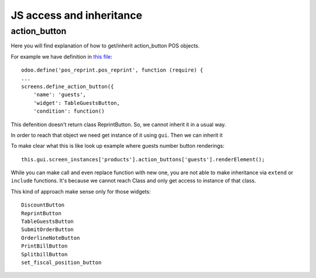 JS access and inheritance
=========================

action_button
-------------

Here you will find explanation of how to get/inherit action_button POS objects.

For example we have definition in `this file <https://github.com/odoo/odoo/blob/9.0/addons/pos_reprint/static/src/js/reprint.js#L1>`_::

    odoo.define('pos_reprint.pos_reprint', function (require) {
    ...
    screens.define_action_button({
        'name': 'guests',
        'widget': TableGuestsButton,
        'condition': function()

This defenition doesn't return class ReprintButton. So, we cannot inherit it in a usual way.

In order to reach that object we need get instance of it using ``gui``. Then we can inherit it

To make clear what this is like look up example where guests number button renderings::

    this.gui.screen_instances['products'].action_buttons['guests'].renderElement();

While you can make call and even replace function with new one, you are not able to make inheritance via ``extend`` or ``include`` functions. It's because we cannot reach Class and only get access to instance of that class.


This kind of approach make sense only for those widgets::

    DiscountButton
    ReprintButton
    TableGuestsButton
    SubmitOrderButton
    OrderlineNoteButton
    PrintBillButton
    SplitbillButton
    set_fiscal_position_button
